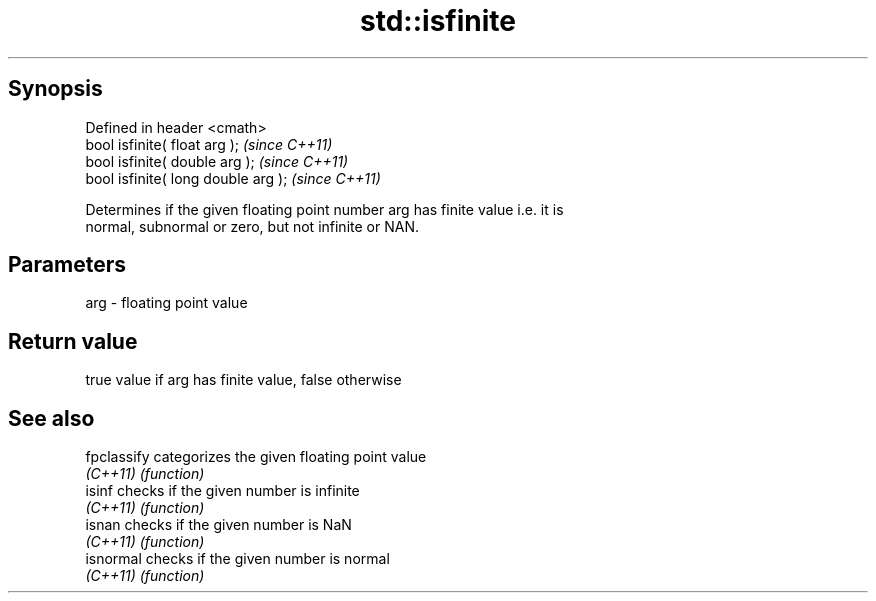 .TH std::isfinite 3 "Apr 19 2014" "1.0.0" "C++ Standard Libary"
.SH Synopsis
   Defined in header <cmath>
   bool isfinite( float arg );        \fI(since C++11)\fP
   bool isfinite( double arg );       \fI(since C++11)\fP
   bool isfinite( long double arg );  \fI(since C++11)\fP

   Determines if the given floating point number arg has finite value i.e. it is
   normal, subnormal or zero, but not infinite or NAN.

.SH Parameters

   arg - floating point value

.SH Return value

   true value if arg has finite value, false otherwise

.SH See also

   fpclassify categorizes the given floating point value
   \fI(C++11)\fP    \fI(function)\fP
   isinf      checks if the given number is infinite
   \fI(C++11)\fP    \fI(function)\fP
   isnan      checks if the given number is NaN
   \fI(C++11)\fP    \fI(function)\fP
   isnormal   checks if the given number is normal
   \fI(C++11)\fP    \fI(function)\fP
